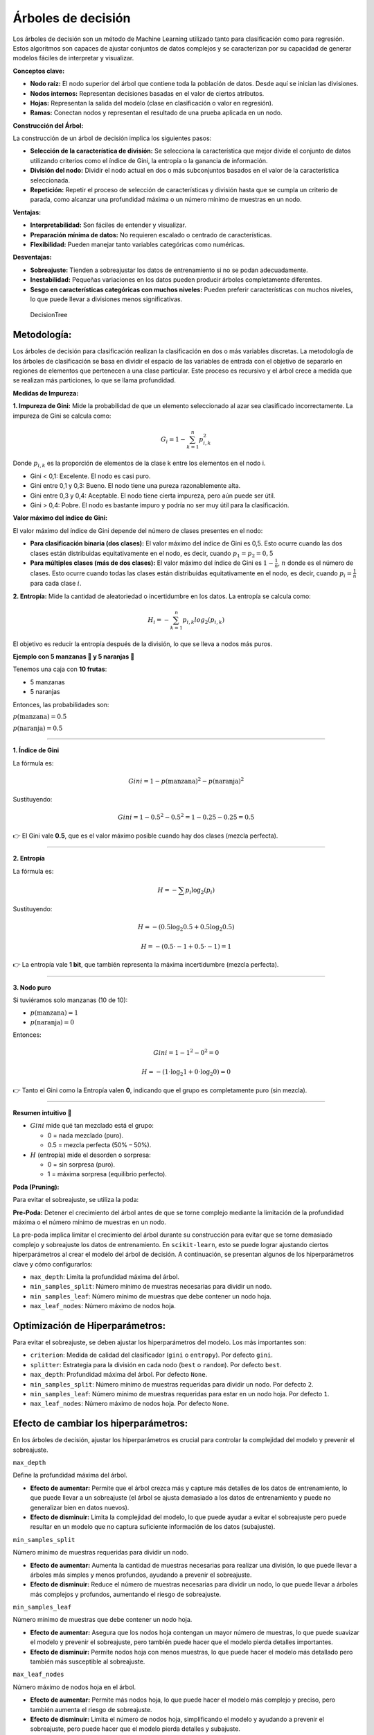 Árboles de decisión
-------------------

Los árboles de decisión son un método de Machine Learning utilizado
tanto para clasificación como para regresión. Estos algoritmos son
capaces de ajustar conjuntos de datos complejos y se caracterizan por su
capacidad de generar modelos fáciles de interpretar y visualizar.

**Conceptos clave:**

-  **Nodo raíz:** El nodo superior del árbol que contiene toda la
   población de datos. Desde aquí se inician las divisiones.

-  **Nodos internos:** Representan decisiones basadas en el valor de
   ciertos atributos.

-  **Hojas:** Representan la salida del modelo (clase en clasificación o
   valor en regresión).

-  **Ramas:** Conectan nodos y representan el resultado de una prueba
   aplicada en un nodo.

**Construcción del Árbol:**

La construcción de un árbol de decisión implica los siguientes pasos:

-  **Selección de la característica de división:** Se selecciona la
   característica que mejor divide el conjunto de datos utilizando
   criterios como el índice de Gini, la entropía o la ganancia de
   información.

-  **División del nodo:** Dividir el nodo actual en dos o más
   subconjuntos basados en el valor de la característica seleccionada.

-  **Repetición:** Repetir el proceso de selección de características y
   división hasta que se cumpla un criterio de parada, como alcanzar una
   profundidad máxima o un número mínimo de muestras en un nodo.

**Ventajas:**

-  **Interpretabilidad:** Son fáciles de entender y visualizar.

-  **Preparación mínima de datos:** No requieren escalado o centrado de
   características.

-  **Flexibilidad:** Pueden manejar tanto variables categóricas como
   numéricas.

**Desventajas:**

-  **Sobreajuste:** Tienden a sobreajustar los datos de entrenamiento si
   no se podan adecuadamente.

-  **Inestabilidad:** Pequeñas variaciones en los datos pueden producir
   árboles completamente diferentes.

-  **Sesgo en características categóricas con muchos niveles:** Pueden
   preferir características con muchos niveles, lo que puede llevar a
   divisiones menos significativas.

.. figure:: DecisionTree.png
   :alt: DecisionTree

   DecisionTree

Metodología:
~~~~~~~~~~~~

Los árboles de decisión para clasificación realizan la clasificación en
dos o más variables discretas. La metodología de los árboles de
clasificación se basa en dividir el espacio de las variables de entrada
con el objetivo de separarlo en regiones de elementos que pertenecen a
una clase particular. Este proceso es recursivo y el árbol crece a
medida que se realizan más particiones, lo que se llama profundidad.

**Medidas de Impureza:**

**1. Impureza de Gini:** Mide la probabilidad de que un elemento
seleccionado al azar sea clasificado incorrectamente. La impureza de
Gini se calcula como:

.. math::  G_i = 1- \sum_{k=1}^n{p_{i,k}^2} 

Donde :math:`p_{i,k}` es la proporción de elementos de la clase k entre
los elementos en el nodo i.

-  Gini < 0,1: Excelente. El nodo es casi puro.

-  Gini entre 0,1 y 0,3: Bueno. El nodo tiene una pureza razonablemente
   alta.

-  Gini entre 0,3 y 0,4: Aceptable. El nodo tiene cierta impureza, pero
   aún puede ser útil.

-  Gini > 0,4: Pobre. El nodo es bastante impuro y podría no ser muy
   útil para la clasificación.

**Valor máximo del índice de Gini:**

El valor máximo del índice de Gini depende del número de clases
presentes en el nodo:

-  **Para clasificación binaria (dos clases):** El valor máximo del
   índice de Gini es 0,5. Esto ocurre cuando las dos clases están
   distribuidas equitativamente en el nodo, es decir, cuando
   :math:`𝑝_1=𝑝_2=0,5`

-  **Para múltiples clases (más de dos clases):** El valor máximo del
   índice de Gini es :math:`1-\frac{1}{n}`, :math:`n` donde es el número
   de clases. Esto ocurre cuando todas las clases están distribuidas
   equitativamente en el nodo, es decir, cuando :math:`𝑝_𝑖=\frac{1}{n}`
   para cada clase :math:`𝑖`.

**2. Entropía:** Mide la cantidad de aleatoriedad o incertidumbre en los
datos. La entropía se calcula como:

.. math::  H_i = -\sum_{k=1}^n{p_{i,k}log_2\left(p_{i,k}\right)}  

El objetivo es reducir la entropía después de la división, lo que se
lleva a nodos más puros.

**Ejemplo con 5 manzanas 🍎 y 5 naranjas 🍊**

Tenemos una caja con **10 frutas**:

-  5 manzanas

-  5 naranjas

Entonces, las probabilidades son:

:math:`p(\text{manzana}) = 0.5`

:math:`p(\text{naranja}) = 0.5`

--------------

**1. Índice de Gini**

La fórmula es:

.. math::


   Gini = 1 - p(\text{manzana})^2 - p(\text{naranja})^2

Sustituyendo:

.. math::


   Gini = 1 - 0.5^2 - 0.5^2 = 1 - 0.25 - 0.25 = 0.5

👉 El Gini vale **0.5**, que es el valor máximo posible cuando hay dos
clases (mezcla perfecta).

--------------

**2. Entropía**

La fórmula es:

.. math::


   H = -\sum p_i \log_2(p_i)

Sustituyendo:

.. math::


   H = -(0.5 \log_2 0.5 + 0.5 \log_2 0.5)

.. math::


   H = -(0.5 \cdot -1 + 0.5 \cdot -1) = 1

👉 La entropía vale **1 bit**, que también representa la máxima
incertidumbre (mezcla perfecta).

--------------

**3. Nodo puro**

Si tuviéramos solo manzanas (10 de 10):

-  :math:`p(\text{manzana}) = 1`

-  :math:`p(\text{naranja}) = 0`

Entonces:

.. math::


   Gini = 1 - 1^2 - 0^2 = 0

.. math::


   H = -(1 \cdot \log_2 1 + 0 \cdot \log_2 0) = 0

👉 Tanto el Gini como la Entropía valen **0**, indicando que el grupo es
completamente puro (sin mezcla).

--------------

**Resumen intuitivo 🎯**

-  :math:`Gini` mide qué tan mezclado está el grupo:

   -  0 = nada mezclado (puro).

   -  0.5 = mezcla perfecta (50% – 50%).

-  :math:`H` (entropía) mide el desorden o sorpresa:

   -  0 = sin sorpresa (puro).

   -  1 = máxima sorpresa (equilibrio perfecto).

**Poda (Pruning):**

Para evitar el sobreajuste, se utiliza la poda:

**Pre-Poda:** Detener el crecimiento del árbol antes de que se torne
complejo mediante la limitación de la profundidad máxima o el número
mínimo de muestras en un nodo.

La pre-poda implica limitar el crecimiento del árbol durante su
construcción para evitar que se torne demasiado complejo y sobreajuste
los datos de entrenamiento. En ``scikit-learn``, esto se puede lograr
ajustando ciertos hiperparámetros al crear el modelo del árbol de
decisión. A continuación, se presentan algunos de los hiperparámetros
clave y cómo configurarlos:

-  ``max_depth``: Limita la profundidad máxima del árbol.

-  ``min_samples_split``: Número mínimo de muestras necesarias para
   dividir un nodo.

-  ``min_samples_leaf``: Número mínimo de muestras que debe contener un
   nodo hoja.

-  ``max_leaf_nodes``: Número máximo de nodos hoja.

Optimización de Hiperparámetros:
~~~~~~~~~~~~~~~~~~~~~~~~~~~~~~~~

Para evitar el sobreajuste, se deben ajustar los hiperparámetros del
modelo. Los más importantes son:

-  ``criterion``: Medida de calidad del clasificador (``gini`` o
   ``entropy``). Por defecto ``gini``.

-  ``splitter``: Estrategia para la división en cada nodo (``best`` o
   ``random``). Por defecto ``best``.

-  ``max_depth``: Profundidad máxima del árbol. Por defecto ``None``.

-  ``min_samples_split``: Número mínimo de muestras requeridas para
   dividir un nodo. Por defecto ``2``.

-  ``min_samples_leaf``: Número mínimo de muestras requeridas para estar
   en un nodo hoja. Por defecto ``1``.

-  ``max_leaf_nodes``: Número máximo de nodos hoja. Por defecto
   ``None``.

Efecto de cambiar los hiperparámetros:
~~~~~~~~~~~~~~~~~~~~~~~~~~~~~~~~~~~~~~

En los árboles de decisión, ajustar los hiperparámetros es crucial para
controlar la complejidad del modelo y prevenir el sobreajuste.

``max_depth``

Define la profundidad máxima del árbol.

-  **Efecto de aumentar:** Permite que el árbol crezca más y capture más
   detalles de los datos de entrenamiento, lo que puede llevar a un
   sobreajuste (el árbol se ajusta demasiado a los datos de
   entrenamiento y puede no generalizar bien en datos nuevos).

-  **Efecto de disminuir:** Limita la complejidad del modelo, lo que
   puede ayudar a evitar el sobreajuste pero puede resultar en un modelo
   que no captura suficiente información de los datos (subajuste).

``min_samples_split``

Número mínimo de muestras requeridas para dividir un nodo.

-  **Efecto de aumentar:** Aumenta la cantidad de muestras necesarias
   para realizar una división, lo que puede llevar a árboles más simples
   y menos profundos, ayudando a prevenir el sobreajuste.

-  **Efecto de disminuir:** Reduce el número de muestras necesarias para
   dividir un nodo, lo que puede llevar a árboles más complejos y
   profundos, aumentando el riesgo de sobreajuste.

``min_samples_leaf``

Número mínimo de muestras que debe contener un nodo hoja.

-  **Efecto de aumentar:** Asegura que los nodos hoja contengan un mayor
   número de muestras, lo que puede suavizar el modelo y prevenir el
   sobreajuste, pero también puede hacer que el modelo pierda detalles
   importantes.

-  **Efecto de disminuir:** Permite nodos hoja con menos muestras, lo
   que puede hacer el modelo más detallado pero también más susceptible
   al sobreajuste.

``max_leaf_nodes``

Número máximo de nodos hoja en el árbol.

-  **Efecto de aumentar:** Permite más nodos hoja, lo que puede hacer el
   modelo más complejo y preciso, pero también aumenta el riesgo de
   sobreajuste.

-  **Efecto de disminuir:** Limita el número de nodos hoja,
   simplificando el modelo y ayudando a prevenir el sobreajuste, pero
   puede hacer que el modelo pierda detalles y subajuste.

``splitter``

Estrategia utilizada para dividir en cada nodo. Las opciones comunes son
``best`` y ``random``.

-  **Efecto de usar** ``best``\ **:** Selecciona la mejor división
   posible basada en el criterio de impureza. Tiende a producir árboles
   más precisos, pero puede ser más lento.

-  **Efecto de usar** ``random``\ **:** Selecciona la mejor división
   entre un subconjunto aleatorio de características. Puede hacer el
   modelo más rápido y a veces puede ayudar a prevenir el sobreajuste al
   introducir variabilidad.
